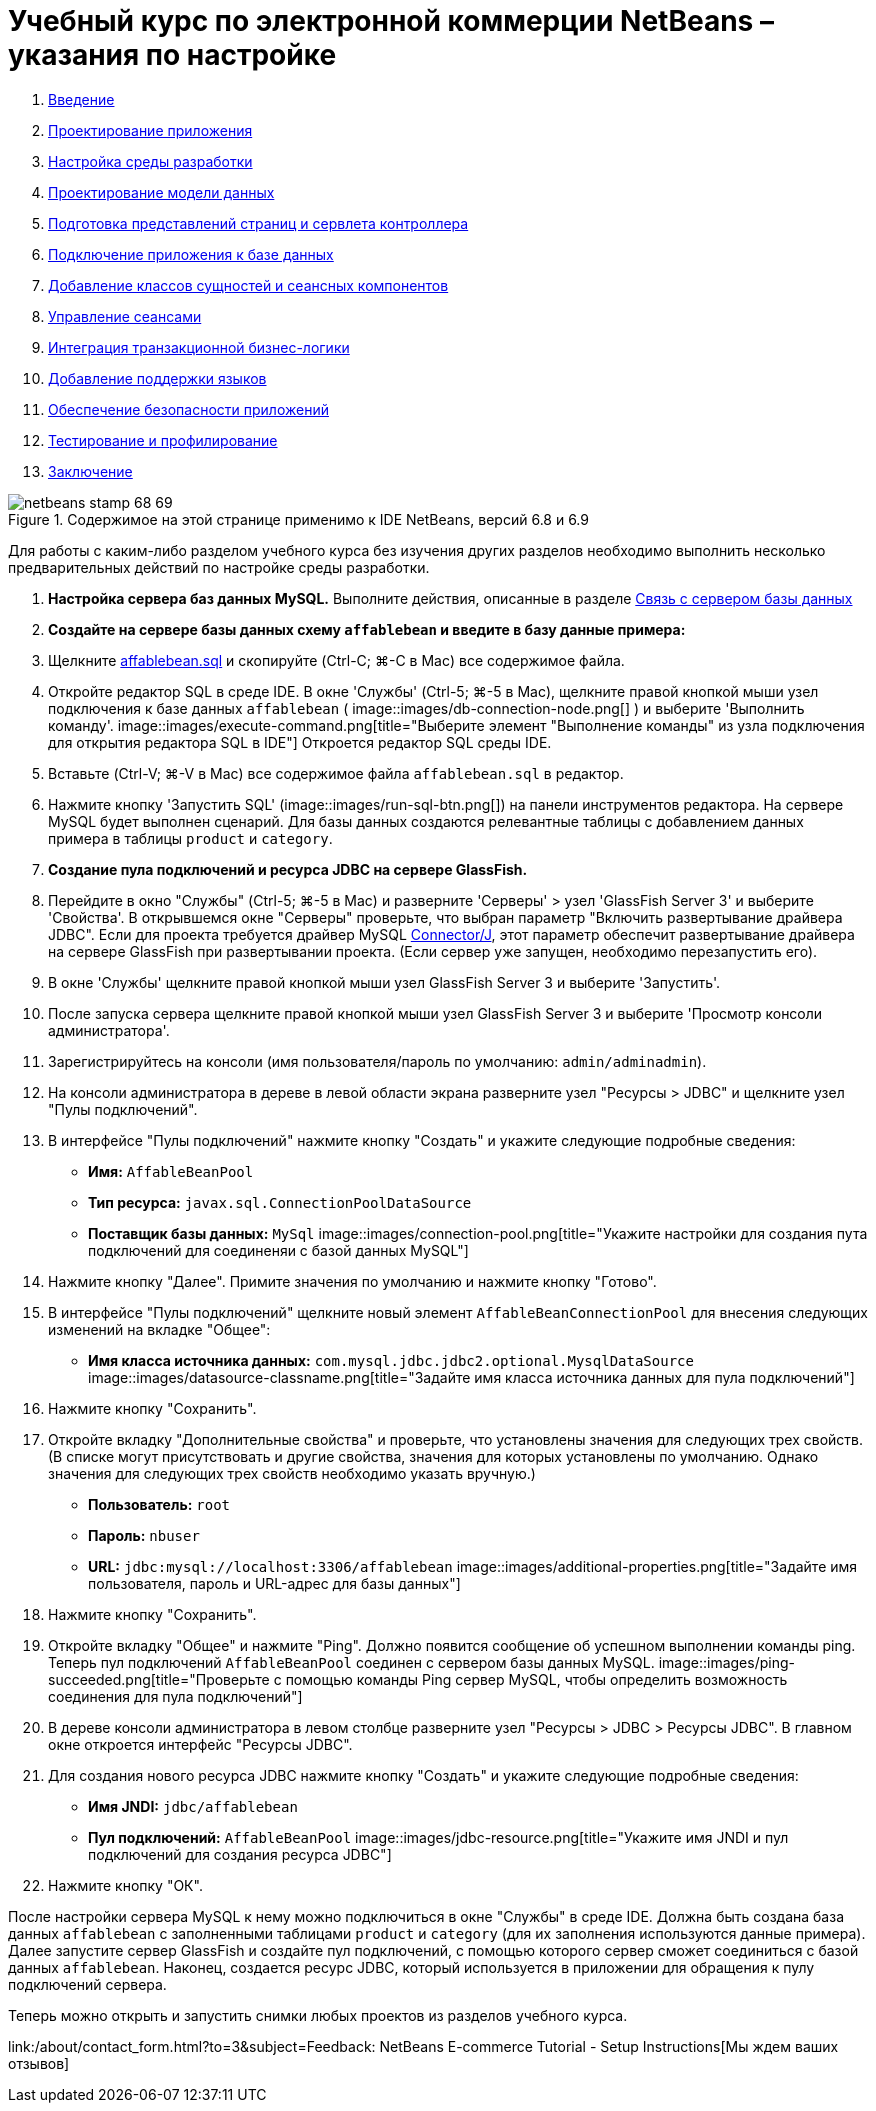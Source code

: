 // 
//     Licensed to the Apache Software Foundation (ASF) under one
//     or more contributor license agreements.  See the NOTICE file
//     distributed with this work for additional information
//     regarding copyright ownership.  The ASF licenses this file
//     to you under the Apache License, Version 2.0 (the
//     "License"); you may not use this file except in compliance
//     with the License.  You may obtain a copy of the License at
// 
//       http://www.apache.org/licenses/LICENSE-2.0
// 
//     Unless required by applicable law or agreed to in writing,
//     software distributed under the License is distributed on an
//     "AS IS" BASIS, WITHOUT WARRANTIES OR CONDITIONS OF ANY
//     KIND, either express or implied.  See the License for the
//     specific language governing permissions and limitations
//     under the License.
//

= Учебный курс по электронной коммерции NetBeans – указания по настройке
:jbake-type: tutorial
:jbake-tags: tutorials 
:jbake-status: published
:syntax: true
:source-highlighter: pygments
:toc: left
:toc-title:
:description: Учебный курс по электронной коммерции NetBeans – указания по настройке - Apache NetBeans
:keywords: Apache NetBeans, Tutorials, Учебный курс по электронной коммерции NetBeans – указания по настройке



1. link:intro.html[+Введение+]
2. link:design.html[+Проектирование приложения+]
3. link:setup-dev-environ.html[+Настройка среды разработки+]
4. link:data-model.html[+Проектирование модели данных+]
5. link:page-views-controller.html[+Подготовка представлений страниц и сервлета контроллера+]
6. link:connect-db.html[+Подключение приложения к базе данных+]
7. link:entity-session.html[+Добавление классов сущностей и сеансных компонентов+]
8. link:manage-sessions.html[+Управление сеансами+]
9. link:transaction.html[+Интеграция транзакционной бизнес-логики+]
10. link:language.html[+Добавление поддержки языков+]
11. link:security.html[+Обеспечение безопасности приложений+]
12. link:test-profile.html[+Тестирование и профилирование+]
13. link:conclusion.html[+Заключение+]

image::../../../../images_www/articles/68/netbeans-stamp-68-69.png[title="Содержимое на этой странице применимо к IDE NetBeans, версий 6.8 и 6.9"]

Для работы с каким-либо разделом учебного курса без изучения других разделов необходимо выполнить несколько предварительных действий по настройке среды разработки.

1. *Настройка сервера баз данных MySQL.* Выполните действия, описанные в разделе link:setup-dev-environ.html#communicate[+Связь с сервером базы данных+]
2. *Создайте на сервере базы данных схему `affablebean` и введите в базу данные примера:*
1. Щелкните link:https://netbeans.org/projects/samples/downloads/download/Samples%252FJavaEE%252Fecommerce%252Faffablebean.sql[+affablebean.sql+] и скопируйте (Ctrl-C; ⌘-C в Mac) все содержимое файла.
2. Откройте редактор SQL в среде IDE. В окне 'Службы' (Ctrl-5; ⌘-5 в Mac), щелкните правой кнопкой мыши узел подключения к базе данных `affablebean` ( image::images/db-connection-node.png[] ) и выберите 'Выполнить команду'. 
image::images/execute-command.png[title="Выберите элемент "Выполнение команды" из узла подключения для открытия редактора SQL в IDE"] 
Откроется редактор SQL среды IDE.
3. Вставьте (Ctrl-V; ⌘-V в Mac) все содержимое файла `affablebean.sql` в редактор.
4. Нажмите кнопку 'Запустить SQL' (image::images/run-sql-btn.png[]) на панели инструментов редактора. На сервере MySQL будет выполнен сценарий. Для базы данных создаются релевантные таблицы с добавлением данных примера в таблицы `product` и `category`.
3. *Создание пула подключений и ресурса JDBC на сервере GlassFish.*
1. Перейдите в окно "Службы" (Ctrl-5; ⌘-5 в Mac) и разверните 'Серверы' > узел 'GlassFish Server 3' и выберите 'Свойства'. В открывшемся окне "Серверы" проверьте, что выбран параметр "Включить развертывание драйвера JDBC". Если для проекта требуется драйвер MySQL link:http://www.mysql.com/downloads/connector/j/[+Connector/J+], этот параметр обеспечит развертывание драйвера на сервере GlassFish при развертывании проекта. (Если сервер уже запущен, необходимо перезапустить его).
2. В окне 'Службы' щелкните правой кнопкой мыши узел GlassFish Server 3 и выберите 'Запустить'.
3. После запуска сервера щелкните правой кнопкой мыши узел GlassFish Server 3 и выберите 'Просмотр консоли администратора'.
4. Зарегистрируйтесь на консоли (имя пользователя/пароль по умолчанию: `admin/adminadmin`).
5. На консоли администратора в дереве в левой области экрана разверните узел "Ресурсы > JDBC" и щелкните узел "Пулы подключений".
6. В интерфейсе "Пулы подключений" нажмите кнопку "Создать" и укажите следующие подробные сведения:
* *Имя:* `AffableBeanPool`
* *Тип ресурса:* `javax.sql.ConnectionPoolDataSource`
* *Поставщик базы данных:* `MySql`
image::images/connection-pool.png[title="Укажите настройки для создания пута подключений для соединеняи с базой данных MySQL"]
7. Нажмите кнопку "Далее". Примите значения по умолчанию и нажмите кнопку "Готово".
8. В интерфейсе "Пулы подключений" щелкните новый элемент `AffableBeanConnectionPool` для внесения следующих изменений на вкладке "Общее":
* *Имя класса источника данных:* `com.mysql.jdbc.jdbc2.optional.MysqlDataSource`
image::images/datasource-classname.png[title="Задайте имя класса источника данных для пула подключений"]
9. Нажмите кнопку "Сохранить".
10. Откройте вкладку "Дополнительные свойства" и проверьте, что установлены значения для следующих трех свойств. (В списке могут присутствовать и другие свойства, значения для которых установлены по умолчанию. Однако значения для следующих трех свойств необходимо указать вручную.)
* *Пользователь:* `root`
* *Пароль:* `nbuser`
* *URL:* `jdbc:mysql://localhost:3306/affablebean`
image::images/additional-properties.png[title="Задайте имя пользователя, пароль и URL-адрес для базы данных"]
11. Нажмите кнопку "Сохранить".
12. Откройте вкладку "Общее" и нажмите "Ping". Должно появится сообщение об успешном выполнении команды ping. Теперь пул подключений `AffableBeanPool` соединен с сервером базы данных MySQL. 
image::images/ping-succeeded.png[title="Проверьте с помощью команды Ping сервер MySQL, чтобы определить возможность соединения для пула подключений"]
13. В дереве консоли администратора в левом столбце разверните узел "Ресурсы > JDBC > Ресурсы JDBC". В главном окне откроется интерфейс "Ресурсы JDBC".
14. Для создания нового ресурса JDBC нажмите кнопку "Создать" и укажите следующие подробные сведения:
* *Имя JNDI:* `jdbc/affablebean`
* *Пул подключений:* `AffableBeanPool`
image::images/jdbc-resource.png[title="Укажите имя JNDI и пул подключений для создания ресурса JDBC"]
15. Нажмите кнопку "ОК".

После настройки сервера MySQL к нему можно подключиться в окне "Службы" в среде IDE. Должна быть создана база данных `affablebean` с заполненными таблицами `product` и `category` (для их заполнения используются данные примера). Далее запустите сервер GlassFish и создайте пул подключений, с помощью которого сервер сможет соединиться с базой данных `affablebean`. Наконец, создается ресурс JDBC, который используется в приложении для обращения к пулу подключений сервера.

Теперь можно открыть и запустить снимки любых проектов из разделов учебного курса.

link:/about/contact_form.html?to=3&subject=Feedback: NetBeans E-commerce Tutorial - Setup Instructions[+Мы ждем ваших отзывов+]


